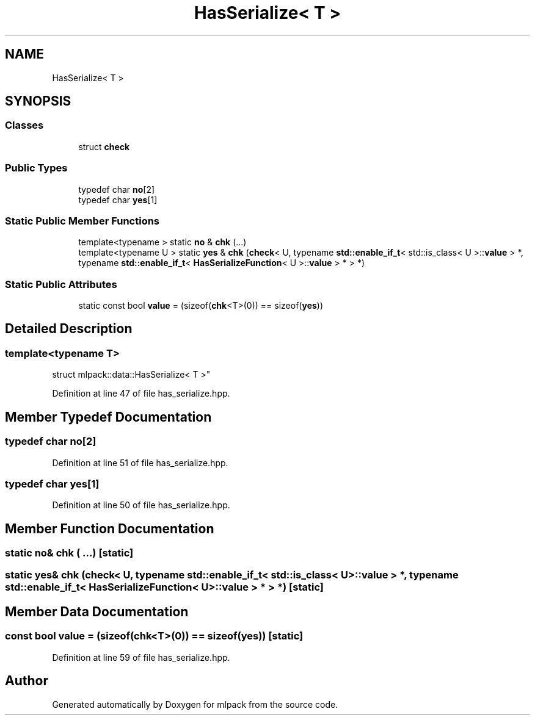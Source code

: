 .TH "HasSerialize< T >" 3 "Sun Jun 20 2021" "Version 3.4.2" "mlpack" \" -*- nroff -*-
.ad l
.nh
.SH NAME
HasSerialize< T >
.SH SYNOPSIS
.br
.PP
.SS "Classes"

.in +1c
.ti -1c
.RI "struct \fBcheck\fP"
.br
.in -1c
.SS "Public Types"

.in +1c
.ti -1c
.RI "typedef char \fBno\fP[2]"
.br
.ti -1c
.RI "typedef char \fByes\fP[1]"
.br
.in -1c
.SS "Static Public Member Functions"

.in +1c
.ti -1c
.RI "template<typename > static \fBno\fP & \fBchk\fP (\&.\&.\&.)"
.br
.ti -1c
.RI "template<typename U > static \fByes\fP & \fBchk\fP (\fBcheck\fP< U, typename \fBstd::enable_if_t\fP< std::is_class< U >::\fBvalue\fP > *, typename \fBstd::enable_if_t\fP< \fBHasSerializeFunction\fP< U >::\fBvalue\fP > * > *)"
.br
.in -1c
.SS "Static Public Attributes"

.in +1c
.ti -1c
.RI "static const bool \fBvalue\fP = (sizeof(\fBchk\fP<T>(0)) == sizeof(\fByes\fP))"
.br
.in -1c
.SH "Detailed Description"
.PP 

.SS "template<typename T>
.br
struct mlpack::data::HasSerialize< T >"

.PP
Definition at line 47 of file has_serialize\&.hpp\&.
.SH "Member Typedef Documentation"
.PP 
.SS "typedef char no[2]"

.PP
Definition at line 51 of file has_serialize\&.hpp\&.
.SS "typedef char yes[1]"

.PP
Definition at line 50 of file has_serialize\&.hpp\&.
.SH "Member Function Documentation"
.PP 
.SS "static \fBno\fP& chk ( \&.\&.\&.)\fC [static]\fP"

.SS "static \fByes\fP& chk (\fBcheck\fP< U, typename \fBstd::enable_if_t\fP< std::is_class< U >::\fBvalue\fP > *, typename \fBstd::enable_if_t\fP< \fBHasSerializeFunction\fP< U >::\fBvalue\fP > * > *)\fC [static]\fP"

.SH "Member Data Documentation"
.PP 
.SS "const bool value = (sizeof(\fBchk\fP<T>(0)) == sizeof(\fByes\fP))\fC [static]\fP"

.PP
Definition at line 59 of file has_serialize\&.hpp\&.

.SH "Author"
.PP 
Generated automatically by Doxygen for mlpack from the source code\&.
